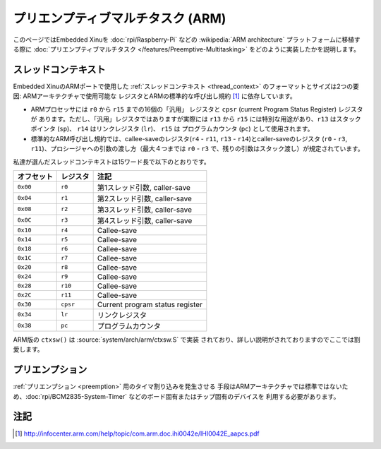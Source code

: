 プリエンプティブマルチタスク (ARM)
======================================

このページではEmbedded Xinuを :doc:`rpi/Raspberry-Pi` などの
:wikipedia:`ARM architecture` プラットフォームに移植する際に
:doc:`プリエンプティブマルチタスク </features/Preemptive-Multitasking>`
をどのように実装したかを説明します。

スレッドコンテキスト
----------------------

Embedded XinuのARMポートで使用した :ref:`スレッドコンテキスト <thread_context>`
のフォーマットとサイズは2つの要因: ARMアーキテクチャで使用可能な
レジスタとARMの標準的な呼び出し規約 [#calling]_ に依存しています。

-  ARMプロセッサには ``r0`` から ``r15`` までの16個の「汎用」
   レジスタと ``cpsr`` (current Program Status Register) レジスタが
   あります。ただし、「汎用」レジスタではありますが実際には ``r13``
   から ``r15`` には特別な用途があり、``r13`` はスタックポインタ
   (``sp``)、 ``r14``  はリンクレジスタ (``lr``)、 ``r15``  は
   プログラムカウンタ (``pc``) として使用されます。

-  標準的なARM呼び出し規約では、callee-saveのレジスタ(``r4`` -
   ``r11``, ``r13`` - ``r14``)とcaller-saveのレジスタ (``r0`` -
   ``r3``, ``r11``)、プロシージャへの引数の渡し方（最大４つまでは
   ``r0`` - ``r3`` で、残りの引数はスタック渡し）が規定されています。

私達が選んだスレッドコンテキストは15ワード長で以下のとおりです。

==========     ========    ===========
オフセット     レジスタ    注記
==========     ========    ===========
``0x00``       ``r0``      第1スレッド引数, caller-save
``0x04``       ``r1``      第2スレッド引数, caller-save
``0x08``       ``r2``      第3スレッド引数, caller-save
``0x0C``       ``r3``      第4スレッド引数, caller-save
``0x10``       ``r4``      Callee-save
``0x14``       ``r5``      Callee-save
``0x18``       ``r6``      Callee-save
``0x1C``       ``r7``      Callee-save
``0x20``       ``r8``      Callee-save
``0x24``       ``r9``      Callee-save
``0x28``       ``r10``     Callee-save
``0x2C``       ``r11``     Callee-save
``0x30``       ``cpsr``    Current program status register
``0x34``       ``lr``      リンクレジスタ
``0x38``       ``pc``      プログラムカウンタ
==========     ========    ===========

ARM版の ``ctxsw()`` は :source:`system/arch/arm/ctxsw.S` で実装
されており、詳しい説明がされておりますのでここでは割愛します。

プリエンプション
----------------------

:ref:`プリエンプション <preemption>` 用のタイマ割り込みを発生させる
手段はARMアーキテクチャでは標準ではないため、:doc:`rpi/BCM2835-System-Timer` などのボード固有またはチップ固有のデバイスを
利用する必要があります。

注記
-----

.. [#calling] http://infocenter.arm.com/help/topic/com.arm.doc.ihi0042e/IHI0042E_aapcs.pdf
